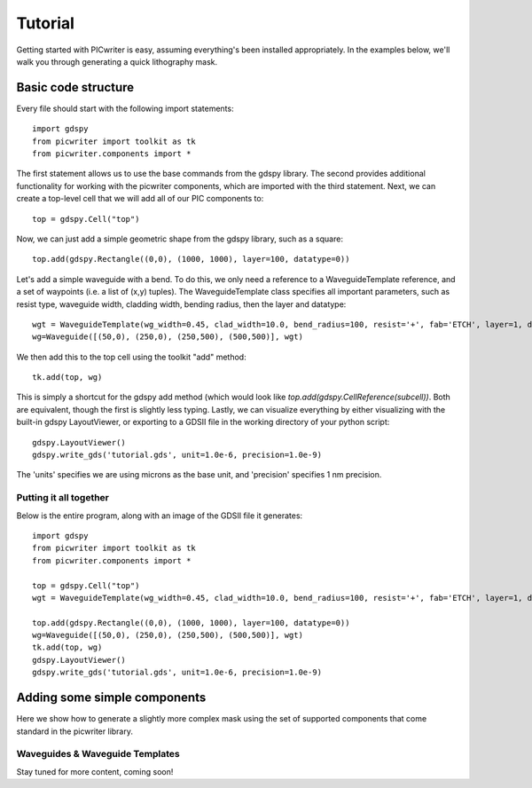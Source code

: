 Tutorial
********

Getting started with PICwriter is easy, assuming everything's been installed appropriately.  In the examples below, we'll walk you through generating a quick lithography mask.


Basic code structure
====================

Every file should start with the following import statements::

    import gdspy
    from picwriter import toolkit as tk
    from picwriter.components import *
    
The first statement allows us to use the base commands from the gdspy library.  The second provides additional functionality for working with the picwriter components, which are imported with the third statement.  Next, we can create a top-level cell that we will add all of our PIC components to::

    top = gdspy.Cell("top")
                        	
Now, we can just add a simple geometric shape from the gdspy library, such as a square::

    top.add(gdspy.Rectangle((0,0), (1000, 1000), layer=100, datatype=0))
    
Let's add a simple waveguide with a bend.  To do this, we only need a reference to a WaveguideTemplate reference, and a set of waypoints (i.e. a list of (x,y) tuples).  The WaveguideTemplate class specifies all important parameters, such as resist type, waveguide width, cladding width, bending radius, then the layer and datatype::

    wgt = WaveguideTemplate(wg_width=0.45, clad_width=10.0, bend_radius=100, resist='+', fab='ETCH', layer=1, datatype=1)
    wg=Waveguide([(50,0), (250,0), (250,500), (500,500)], wgt)

We then add this to the top cell using the toolkit "add" method::

    tk.add(top, wg)
    
This is simply a shortcut for the gdspy add method (which would look like `top.add(gdspy.CellReference(subcell))`.  Both are equivalent, though the first is slightly less typing.  Lastly, we can visualize everything by either visualizing with the built-in gdspy LayoutViewer, or exporting to a GDSII file in the working directory of your python script::

    gdspy.LayoutViewer()
    gdspy.write_gds('tutorial.gds', unit=1.0e-6, precision=1.0e-9)
    
The 'units' specifies we are using microns as the base unit, and 'precision' specifies 1 nm precision.

Putting it all together
+++++++++++++++++++++++

Below is the entire program, along with an image of the GDSII file it generates::

    import gdspy
    from picwriter import toolkit as tk
    from picwriter.components import *
    
    top = gdspy.Cell("top")
    wgt = WaveguideTemplate(wg_width=0.45, clad_width=10.0, bend_radius=100, resist='+', fab='ETCH', layer=1, datatype=1)
                        	
    top.add(gdspy.Rectangle((0,0), (1000, 1000), layer=100, datatype=0))
    wg=Waveguide([(50,0), (250,0), (250,500), (500,500)], wgt)
    tk.add(top, wg)
    gdspy.LayoutViewer()
    gdspy.write_gds('tutorial.gds', unit=1.0e-6, precision=1.0e-9)



Adding some simple components
=============================

Here we show how to generate a slightly more complex mask using the set of supported components that come standard in the picwriter library.

Waveguides & Waveguide Templates
++++++++++++++++++++++++++++++++

Stay tuned for more content, coming soon!
